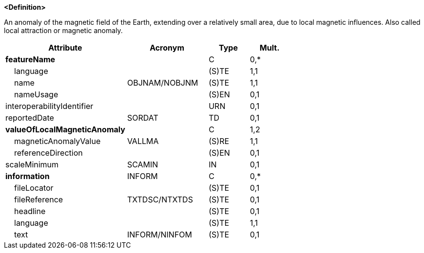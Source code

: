 **<Definition>**

An anomaly of the magnetic field of the Earth, extending over a relatively small area, due to local magnetic influences. Also called local attraction or magnetic anomaly.

[cols="3,2,1,1", options="header"]
|===
|Attribute |Acronym |Type |Mult.

|**featureName**||C|0,*
|    [.red]#language#||(S)TE|1,1
|    [.red]#name#|OBJNAM/NOBJNM|(S)TE|1,1
|    nameUsage||(S)EN|0,1
|interoperabilityIdentifier||URN|0,1
|reportedDate|SORDAT|TD|0,1
|**valueOfLocalMagneticAnomaly**||C|1,2
|    [.red]#magneticAnomalyValue#|VALLMA|(S)RE|1,1
|    referenceDirection||(S)EN|0,1
|scaleMinimum|SCAMIN|IN|0,1
|**information**|INFORM|C|0,*
|    fileLocator||(S)TE|0,1
|    fileReference|TXTDSC/NTXTDS|(S)TE|0,1
|    headline||(S)TE|0,1
|    [.red]#language#||(S)TE|1,1
|    text|INFORM/NINFOM|(S)TE|0,1
|===

// include::../features_rules/LocalMagneticAnomaly_rules.adoc[tag=LocalMagneticAnomaly]

